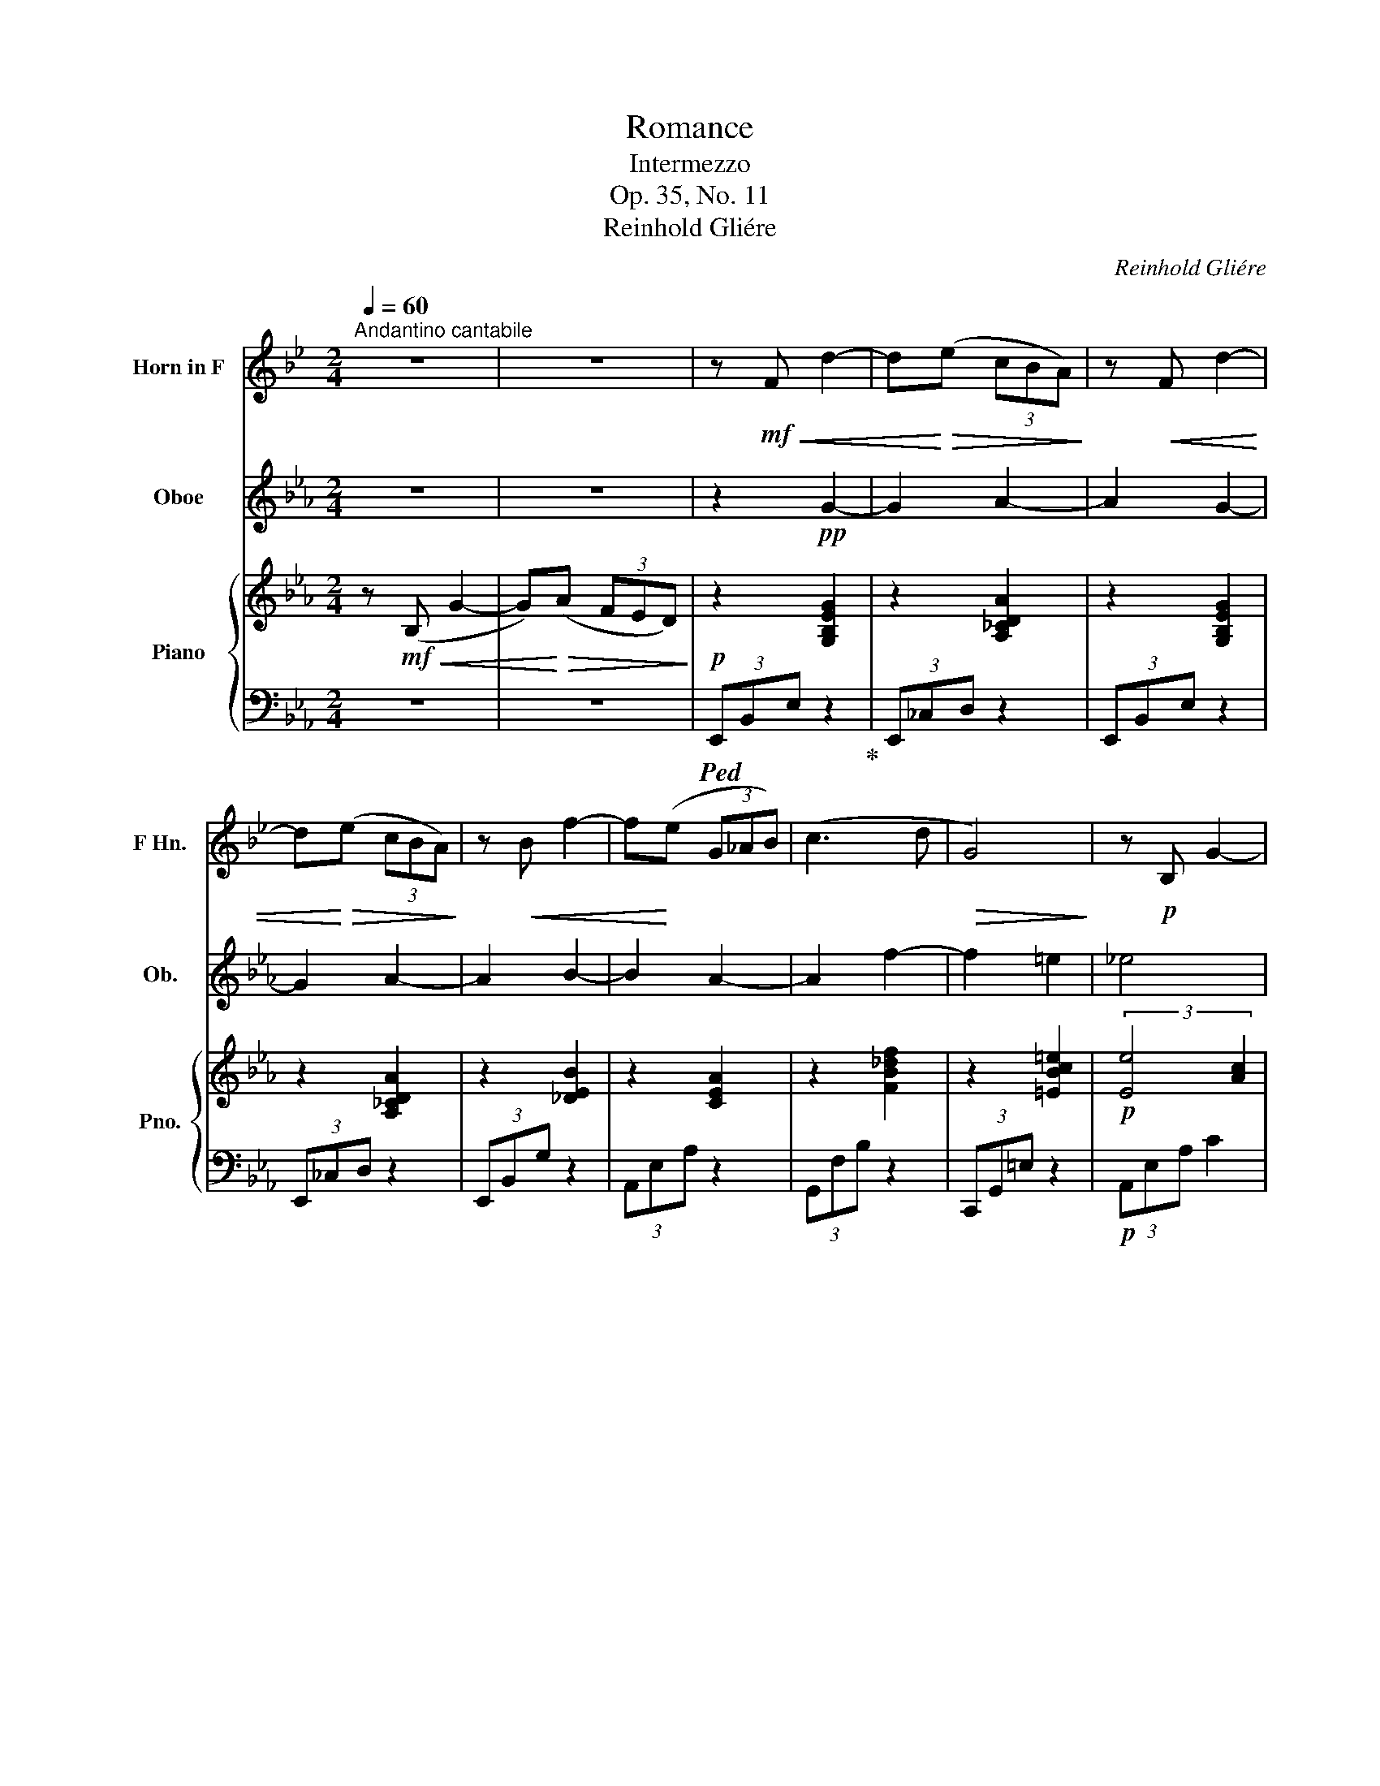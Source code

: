 X:1
T:Romance
T:Intermezzo
T:Op. 35, No. 11
T:Reinhold Gliére
C:Reinhold Gliére
%%score 1 2 { 3 | 4 }
L:1/8
Q:1/4=60
M:2/4
K:Eb
V:1 treble transpose=-7 nm="Horn in F" snm="F Hn."
V:2 treble nm="Oboe" snm="Ob."
V:3 treble nm="Piano" snm="Pno."
V:4 bass 
V:1
[K:Bb]"^Andantino cantabile" z4 | z4 | z!mf!!<(! F d2- | d!<)!!>(!(e (3cBA)!>)! | z!<(! F d2- | %5
 d!<)!!>(!(e (3cBA)!>)! | z!<(! B f2- | f!<)!(e (3G_AB) | (c3 d |!>(! G4)!>)! | z!p! B, G2- | %11
 G(_A (3FED) | z"_cresc." C c2- | c(_d (3B_AG) | z F f2- | f(g (3fed- | (3d)(fe- (3eB_G- | %17
!>(! (3!breath!G)(EF (3_Gdc)!>)! |!mf!!<(! (F4 | ^F2 e2)!<)! | (d2 cB) | (A2- (3ABc) | %22
 (d2- (3dB_A) | G2 F2 |!<(! =E4- | E4!<)! | z"_cresc." =E ^c2- | c(d (3=ed^c) | z (^f ^F2-) | F4 | %30
 z (^f (3^F=B^A | A4) | z f F2- | (3F(B,C (3DFE- | (3ED=B,- (3B,CF) | z!f!!<(! F d2- | %36
 d!<)!!>(!(e (3cBA)!>)! | z!<(! F d2- | d!<)!!>(!(e (3cBA)!>)! | z!<(! B f2- | f!<)!(e (3G_AB) | %41
 (c3 d |!>(! G4)!>)! |!mf! z (B, G2- | G)(_A (3FED) |"_cresc." z C c2- | c(_d (3B_AG) | z F f2- | %48
 f(g (3fed- | (3d)fe- (3e(GA | (3^Fdc- (3cAB) |"_dim." B4- | (3B(B,_D (3F_A_G-) | %53
!>(! (3(G2 =E2 F2)!>)! | z!mf! (F d2-) |"_dim." d(e (3cBA) | z (F d2-) | d(e (3cBA) | z!mp! F d2- | %59
 d4- | d!p! (F, D2-) |!>(! D2- D!>)! z |] %62
V:2
 z4 | z4 | z2!pp! G2- | G2 A2- | A2 G2- | G2 A2- | A2 B2- | B2 A2- | A2 f2- | f2 =e2 | _e4 | =e4 | %12
 f4 | c4 |!>(! B4!>)! | A2 =E2 | G2 E2 | _c2 D2 | z!mf!!<(! B g2- | g!<)!!>(!(a (3fed)!>)! | %20
 z!mf!!<(! B g2- | g!<)!!>(!(a (3fed)!>)! | z B g2- | g(a (3c_de) |!<(! (f3 g | =a4)!<)! | %26
!mp! =a4 |"_cresc." (=a2 =e2) |!p! (^d2 =b2) | z (=b =B2) | (=B2 =b2) | z (_b B2) | z2 ed | c4 | %34
 _c2 B2 |!<(! B4!<)! |!>(! _c4!>)! |!<(! G4!<)! |!>(! _c4!>)! |!<(! e4!<)! |!>(! g4!>)! | f4 | %42
!>(! c4!>)! |!mf! c4 |!>(! ^c4!>)! |"_cresc." A4 | e4 | _d4 | B4 | e4 | G4 |"_dim." ^F4- | F z z2 | %53
 D4 |!mf! (G4 |"_dim." A4) | (g4 | a4) |!mp! (g4 | e4) |!p! E4- | E2- E z |] %62
V:3
 z!mf!!<(! (B, G2- | G)!<)!!>(!(A (3FED)!>)! |!p! z2 [G,B,EG]2 | z2 [A,_CDA]2 | z2 [G,B,EG]2 | %5
 z2 [A,_CDA]2 | z2 [_DEB]2 | z2 [CEA]2 | z2 [FB_df]2 | z2 [=EBc=e]2 |!p! (3:2:2[Ee]4 [Ac]2 | %11
 (3:2:2[=E=e]4 [B_d]2 | (3:2:2[Ff]4 [A_d]2 | (3:2:2[cc']4 [e=a]2 | (3:2:2[Bb]4 [_d_g]2 | %15
 [FB_df]2 [=EBc=e]2 | z2 (3[E_c][Ae][ca] | [e_c'] z [A,D]2 | z [B,B] [Gg]2- | %19
 [Gg][Ag] (3[Ff][Ee][Dd] | z [B,B] [Gg]2- | [Gg][Aa] (3[Ff][Ee][Dd] | z [Ee] [Bb]2- | %23
 [Bb][Aa] (3[Cc][_D_d][Ee] | [Ff]3 [Gg] | [=A=a]4 | [=Ad^f=a]4 | ([=A=e=a]2 [=EAe]2) | %28
 ([E=Be]2 [Be=b]2) | z [=Bdg=b] [=B,GB]2 | ([=B,=EA=B]2 [B=e=b]2) | z [Bab] [B,FB]2 | %32
 z2 (!tenuto![EBe]!tenuto![DBd]) | [CEc]4 | [_CD_c]2 [B,DAB]2 | %35
 (3[B,EGB][B,EGB][B,EGB] (3[B,EGB][B,EGB][B,EGB] | (3[_CDF_c][CDFc][CDFc] (3[A,CDA][A,CDA][A,CDA] | %37
 (3[G,B,EG][G,B,EG][G,B,EG] (3[G,B,EG][G,B,EG][Begb] | %38
 (3[_cdf_c'][cdfc'][cdfc'] (3[Acda][Acda][Acda] | (3[Geg][Geg][Geg] (3[Gdg][Gdg][G_dg] | %40
 (3[Gcg][Gcg][Gcg] (3[Gcg][Gcg][_Gc_g] | (3[Fcf][Fcf][Fcf] (3[=B,F=B][B,FB][B,FB] | %42
 (3[C=EBc][CEBc][CEBc] (3[CEBc][CEBc][CEBc] | (3[CEAc][CEAc][CEAc] (3[CEAc][CEAc][CEAc] | %44
 (3[B,=EB][B,EB][B,EB] (3[B,EB][B,EB][B,EB] |"_cresc." (3[A,FA][F_df][Fdf] (3[Fdf][Fdf][Fdf] | %46
 (3[E=Ae][EAe][EAe] (3[EAe][EAe][EAe] | (3[_DB_d][Bdb][Bdb] (3[Ada][Ada][Ada] | %48
 (3[Geg][Geg][Geg] (3[ege'][eae'][ebe'] | (3[EBe][EGe][EAe] [A,EA]2 | ([=B,G]2 C2) | %51
"_dim." [_CE]4- | [CE] z z2 |!>(! [F,A,D]4!>)! |!mf! ([G,EG]4 |"_dim." [F,A,_C]4) | ([GBeg]4 | %57
 [A_c]4) |!mp! ([gbe'g']4 | [GBeg]4) |!p! [G,B,EG]4- |!>(! [G,B,EG]2- [G,B,EG]!>)! z |] %62
V:4
 z4 | z4 |!ped! (3E,,B,,E, z2!ped-up! | (3E,,_C,D, z2 | (3E,,B,,E, z2 | (3E,,_C,D, z2 | %6
 (3E,,B,,G, z2 | (3A,,E,A, z2 | (3G,,F,B, z2 | (3C,,G,,=E, z2 |!p! (3A,,E,A, C2 | (3C,,G,,C, B,2 | %12
 (3_D,,A,,F, A,2 | (3F,,E,=A, E2 | (3_G,,_D,B, _D2 | (3G,,F,B, (3C,B,=E | (3F,-A,-_C- [F,A,C]2- | %17
 [F,A,C] z B,,2 | (3(E,,B,,G, E2) | (3(E,,D,F, _C2) | (3(E,,B,,G, E2) | (3(E,,_C,F, _C2) | %22
 (3(E,,B,,G, _D2) | (3(A,,C,C) (3(_G,,E,B,) | (3(F,,C,=A, C2) | (3(E,,=A,,G, ^C2) | %26
 (3(D,,=A,,^F, D2) | (3(C,,C,=E, =A,2) | (3([=B,,,=B,,]^F,=A, E2) | (3([G,,,G,,]D,G, D2) | %30
 (3(=E,,=B,,=E, A,2) | (3(F,,B,,D, A,2) | (3G,,-E,-B,- [G,,E,B,]2 | [A,,E,]4 | [B,,A,]4 | %35
 z/ (E,,/B,,/G,/) z/ (G,/B,,/E,,/) | z/ (E,,/_C,/F,/) z/ (F,/C,/E,,/) | %37
 z/ (E,,/B,,/G,/) z/ (G,/B,,/E,,/) | z/ (E,/_C/F/) z/ (F/C/E,/) | z/ (E,/B,/E/) z/ (E/B,/E,/) | %40
 z/ (A,,/E,/C/) z/ (C/E,/A,,/) | z/ (F,/A,,/_D,,/) z/ (G,/D,/G,,/) | %42
 z/ (G,,/=E,/B,/) z/ (B,/E,/G,,/) | z/ (A,,/E,/A,/) z/ (A,/E,/A,,/) | %44
 z/ (C,,/G,,/=E,/) z/ (E,/G,,/C,,/) | z/ (_D,,/A,,/F,/) z/ (F,/A,,/D,,/) | %46
 z/ (F,,/C,/=A,/) z/ (A,/C,/F,,/) | z/ (B,/_D,/_G,,/) z/ (A,/B,,/_F,,/) | %48
 z/ (G,/B,,/E,,/) z/ (E/B,/_D,/) | z/ (C,/A,/E/) z/ (F,,/C,/F,/) | ([G,,F,]2 [A,,^F,]2) | %51
 (3[=A,,_G,](=A,,,E,, (3_G,,_C,E, | _G,) z z2 |!>(! [B,,,B,,]4!>)! |!mf! ([E,,B,,E,]4 | %55
"_dim." [E,,_C,D,]4) | ([E,B,E]4 | [E,_CD]4) |[K:treble]!mp! ([EBe]4 |[K:bass] [E,B,E]4) | %60
!p! [E,,B,,E,]4- |!>(! [E,,,E,,B,,E,]2- [E,,,E,,B,,E,]!>)! z |] %62

